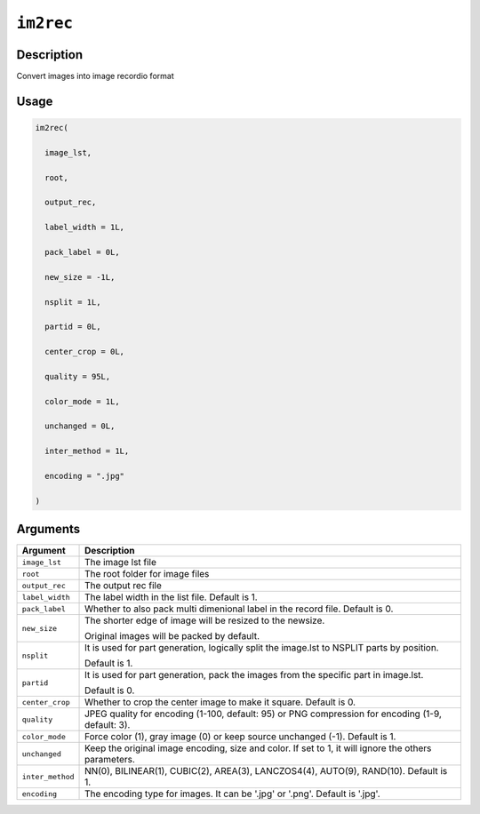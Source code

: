 

``im2rec``
====================

Description
----------------------

Convert images into image recordio format

Usage
----------

.. code:: r

	im2rec(

	  image_lst,

	  root,

	  output_rec,

	  label_width = 1L,

	  pack_label = 0L,

	  new_size = -1L,

	  nsplit = 1L,

	  partid = 0L,

	  center_crop = 0L,

	  quality = 95L,

	  color_mode = 1L,

	  unchanged = 0L,

	  inter_method = 1L,

	  encoding = ".jpg"

	)

Arguments
------------------

+----------------------------------------+------------------------------------------------------------+
| Argument                               | Description                                                |
+========================================+============================================================+
| ``image_lst``                          | The image lst file                                         |
+----------------------------------------+------------------------------------------------------------+
| ``root``                               | The root folder for image files                            |
+----------------------------------------+------------------------------------------------------------+
| ``output_rec``                         | The output rec file                                        |
+----------------------------------------+------------------------------------------------------------+
| ``label_width``                        | The label width in the list file. Default is 1.            |
+----------------------------------------+------------------------------------------------------------+
| ``pack_label``                         | Whether to also pack multi dimenional label in the record  |
|                                        | file. Default is                                           |
|                                        | 0.                                                         |
+----------------------------------------+------------------------------------------------------------+
| ``new_size``                           | The shorter edge of image will be resized to the newsize.  |
|                                        |                                                            |
|                                        | Original images will be packed by default.                 |
+----------------------------------------+------------------------------------------------------------+
| ``nsplit``                             | It is used for part generation, logically split the        |
|                                        | image.lst to NSPLIT parts by                               |
|                                        | position.                                                  |
|                                        |                                                            |
|                                        | Default is 1.                                              |
+----------------------------------------+------------------------------------------------------------+
| ``partid``                             | It is used for part generation, pack the images from the   |
|                                        | specific part in                                           |
|                                        | image.lst.                                                 |
|                                        |                                                            |
|                                        | Default is 0.                                              |
+----------------------------------------+------------------------------------------------------------+
| ``center_crop``                        | Whether to crop the center image to make it square.        |
|                                        | Default is                                                 |
|                                        | 0.                                                         |
+----------------------------------------+------------------------------------------------------------+
| ``quality``                            | JPEG quality for encoding (1-100, default: 95) or PNG      |
|                                        | compression for encoding (1-9, default:                    |
|                                        | 3).                                                        |
+----------------------------------------+------------------------------------------------------------+
| ``color_mode``                         | Force color (1), gray image (0) or keep source unchanged   |
|                                        | (-1). Default is                                           |
|                                        | 1.                                                         |
+----------------------------------------+------------------------------------------------------------+
| ``unchanged``                          | Keep the original image encoding, size and color. If set   |
|                                        | to 1, it will ignore the others                            |
|                                        | parameters.                                                |
+----------------------------------------+------------------------------------------------------------+
| ``inter_method``                       | NN(0), BILINEAR(1), CUBIC(2), AREA(3), LANCZOS4(4),        |
|                                        | AUTO(9), RAND(10). Default is                              |
|                                        | 1.                                                         |
+----------------------------------------+------------------------------------------------------------+
| ``encoding``                           | The encoding type for images. It can be '.jpg' or '.png'.  |
|                                        | Default is                                                 |
|                                        | '.jpg'.                                                    |
+----------------------------------------+------------------------------------------------------------+



